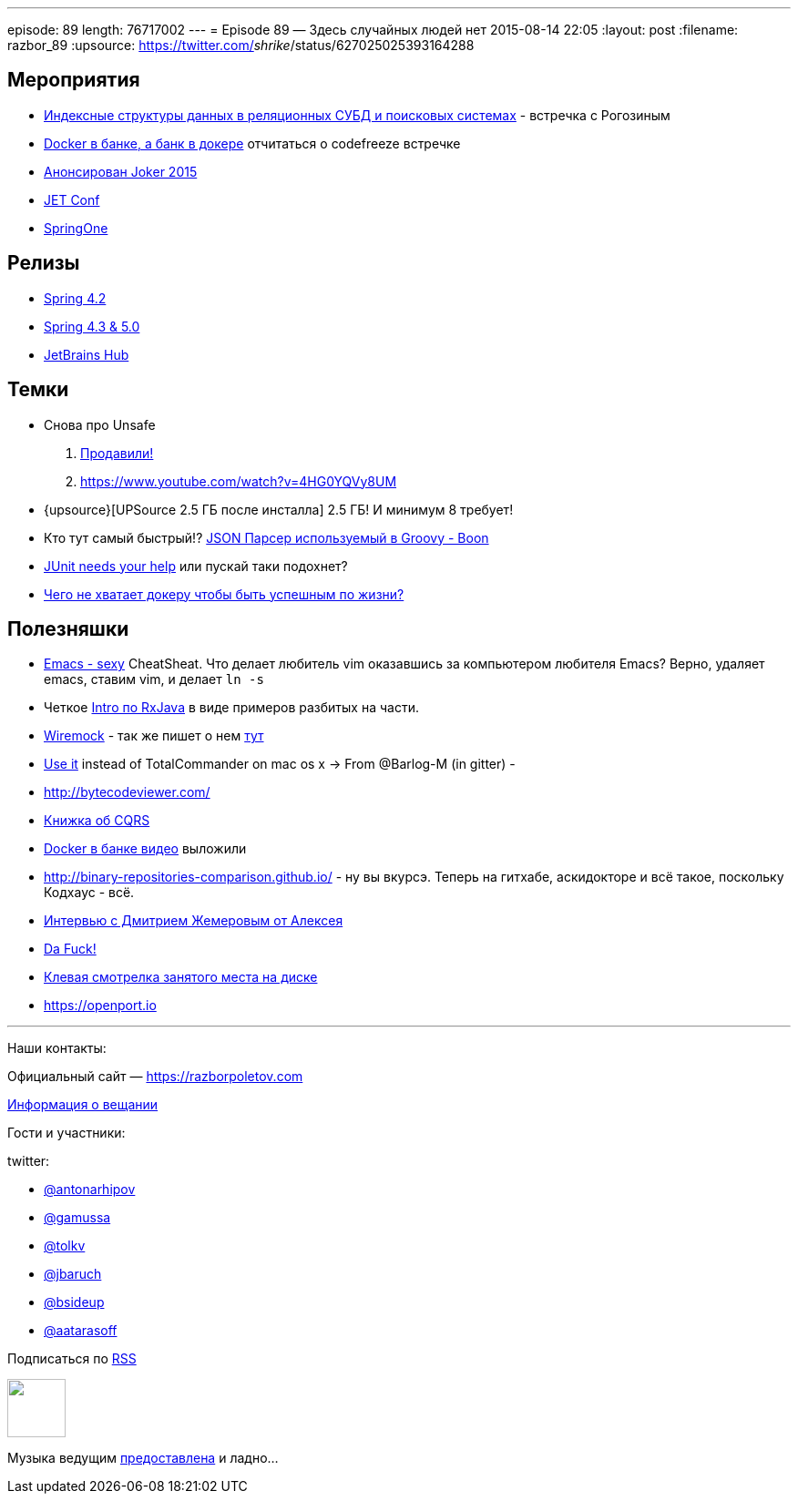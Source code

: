---
episode: 89
length: 76717002
---
= Episode 89 — Здесь случайных людей нет
2015-08-14 22:05
:layout: post
:filename: razbor_89
:upsource: https://twitter.com/_shrike_/status/627025025393164288

== Мероприятия

* http://www.meetup.com/bigmoscow/events/224231490/[Индексные структуры данных в реляционных СУБД и поисковых системах] - встречка с Рогозиным
* http://habrahabr.ru/company/jugru/blog/264669/[Docker в банке, а банк в докере] отчитаться о codefreeze встречке
* http://habrahabr.ru/company/jugru/blog/262745/[Анонсирован Joker 2015]
* http://jetconf.by/main[JET Conf]
* https://2015.event.springone2gx.com/schedule/sessions/spring_framework_the_ultimate_configurations_battle.html[SpringOne]

== Релизы

*  https://spring.io/blog/2015/07/31/spring-framework-4-2-goes-ga[Spring 4.2]
* http://spring.io/blog/2015/08/03/coming-up-in-2016-spring-framework-4-3-5-0[Spring 4.3 & 5.0]
* https://www.jetbrains.com/hub/[JetBrains Hub]

== Темки

* Снова про Unsafe
    . http://mail.openjdk.java.net/pipermail/jigsaw-dev/2015-August/004433.html[Продавили!] 
    . https://www.youtube.com/watch?v=4HG0YQVy8UM
* {upsource}[UPSource 2.5 ГБ после инсталла] 2.5 ГБ! И минимум 8 требует!
* Кто тут самый быстрый!? http://rick-hightower.blogspot.ru/2014/04/groovy-and-boon-provide-fastest-json.html[JSON Парсер используемый в Groovy - Boon]
* https://www.indiegogo.com/projects/junit-lambda#/story[JUnit needs your help] или пускай таки подохнет?
* http://sirupsen.com/production-docker/[Чего не хватает докеру чтобы быть успешным по жизни?]

[#полезняшки]
== Полезняшки

* http://emacs.sexy/img/How-to-Learn-Emacs-v2-Large.png[Emacs - sexy] CheatSheat. Что делает любитель vim оказавшись за компьютером любителя Emacs? Верно, удаляет emacs, ставим vim, и делает `ln -s`
* Четкое https://github.com/Froussios/Intro-To-RxJava[Intro по RxJava] в виде примеров разбитых на части.
* http://wiremock.org/java-usage.html#the-client[Wiremock] - так же пишет о нем http://allegro.tech/testing-server-faults-with-Wiremock.html[тут]
*  http://macradar.ru/software/crax-commander-luchshaya-alternativa-total-commander-dlya-os-x/[Use it] instead of TotalCommander on mac os x -> From @Barlog-M (in gitter) -
* http://bytecodeviewer.com/
* https://msdn.microsoft.com/en-us/library/jj554200.aspx[Книжка об CQRS]
* http://vk.com/video-37777824_171268487?list=a4917e6aec935fd4fb&og=1[Docker в банке видео] выложили
* http://binary-repositories-comparison.github.io/ - ну вы вкурсэ. Теперь на гитхабе, аскидокторе и всё такое, поскольку Кодхаус - всё.
* http://habrahabr.ru/company/jugru/blog/263905/[Интервью с Дмитрием Жемеровым от Алексея]
* https://github.com/nvbn/thefuck[Da Fuck!]
* http://dev.yorhel.nl/ncdu[Клевая смотрелка занятого места на диске]
* https://openport.io

'''

Наши контакты:

Официальный сайт — https://razborpoletov.com[https://razborpoletov.com]

https://razborpoletov.com/broadcast.html[Информация о вещании]

Гости и участники:

twitter:

  * https://twitter.com/antonarhipov[@antonarhipov]
  * https://twitter.com/gamussa[@gamussa]
  * https://twitter.com/tolkv[@tolkv]
  * https://twitter.com/jbaruch[@jbaruch]
  * https://twitter.com/bsideup[@bsideup]
  * https://twitter.com/aatarasoff[@aatarasoff]

++++
<!-- player goes here-->

<audio preload="none">
   <source src="http://traffic.libsyn.com/razborpoletov/razbor_89.mp3" type="audio/mp3" />
   Your browser does not support the audio tag.
</audio>
++++

Подписаться по http://feeds.feedburner.com/razbor-podcast[RSS]

++++
<!-- episode file link goes here-->
<a href="http://traffic.libsyn.com/razborpoletov/razbor_89.mp3" imageanchor="1" style="clear: left; margin-bottom: 1em; margin-left: auto; margin-right: 2em;"><img border="0" height="64" src="https://razborpoletov.com/images/mp3.png" width="64" /></a>
++++

Музыка ведущим http://www.audiobank.fm/single-music/27/111/More-And-Less/[предоставлена] и ладно...
